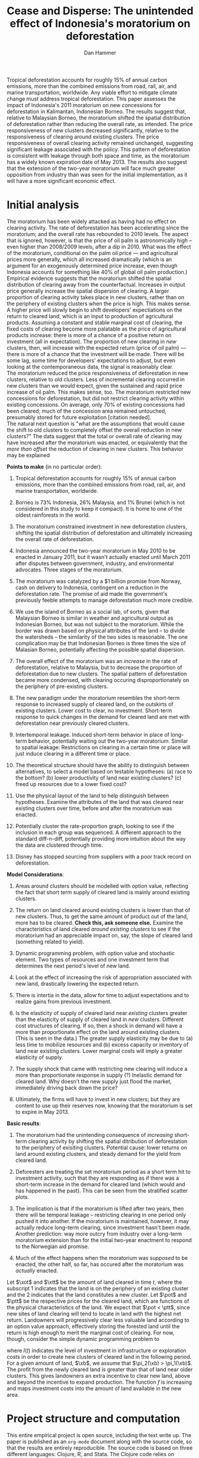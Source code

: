 #+LATEX_HEADER: \usepackage{mathrsfs} 
#+LATEX_HEADER: \usepackage{amstex} 
#+LATEX_HEADER: \usepackage{natbib}
#+LATEX_HEADER: \usepackage{comment} 
#+LATEX_HEADER: \usepackage{caption} 
#+LATEX_HEADER: \usepackage{subcaption}
#+LATEX_HEADER: \usepackage{booktabs}
#+LATEX_HEADER: \usepackage{dcolumn}
#+LATEX_CLASS: article
#+LATEX_HEADER: \usepackage[margin=1in]{geometry}
#+LATEX_HEADER: \setlength{\parindent}{0}
#+TITLE: *Cease and Disperse*: The unintended effect of Indonesia's moratorium on deforestation
#+AUTHOR: Dan Hammer
#+OPTIONS:     toc:nil num:nil
#+LATEX: \renewcommand{\E}{\mathbb{E}}
#+LATEX: \renewcommand{\rpp}{r^{\prime\prime}}
#+LATEX: \renewcommand{\cpp}{c^{\prime\prime}}
#+LATEX: \renewcommand{\xb}{\bar{x}}
#+LATEX: \renewcommand{\pot}{p_{1}(t)}
#+LATEX: \renewcommand{\xot}{x_{1}(t)}
#+LATEX: \renewcommand{\ptt}{p_{2}(t)}
#+LATEX: \renewcommand{\xtt}{x_{2}(t)}
#+LATEX: \renewcommand{\Rod}{\dot{R}_{1}}
#+LATEX: \renewcommand{\Rtd}{\dot{R}_{2}}

#+LATEX: \begin{abstract}
Tropical deforestation accounts for roughly 15% of annual carbon
emissions, more than the combined emissions from road, rail, air, and
marine transportation, worldwide.  Any viable effort to mitigate
climate change must address tropical deforestation. This paper
assesses the impact of Indonesia's 2011 moratorium on new concessions
for deforestation in Kalimantan, Indonesian Borneo.  The results
suggest that, relative to Malaysian Borneo, the moratorium shifted the
spatial distribution of deforestation rather than reducing the overall
rate, as intended.  The price responsiveness of new clusters decreased
significantly, relative to the responsiveness of clearing around
existing clusters.  The price responsiveness of overall clearing
activity remained unchanged, suggesting significant leakage associated
with the policy.  This pattern of deforestation is consistent with
leakage through both space and time, as the moratorium has a widely
known expiration date of May 2013. The results also suggest that the
extension of the two-year moratorium will face much greater opposition
from industry than was seen for the initial implementation, as it will
have a more significant economic effect.
#+LATEX: \end{abstract}

* Initial analysis

The moratorium has been widely attacked as having had no effect on
clearing activity.  The rate of deforestation has been accelerating
since the moratorium; and the overall rate has rebounded to 2010
levels.  The aspect that is ignored, however, is that the price of oil
palm is astronomically high -- even higher than 2008/2009 levels,
after a dip in 2010.  What was the effect of the moratorium,
conditional on the palm oil price --- and agricultural prices more
generally, which all increased dramatically (which is an argument for
an exogenously determined price increase, even though Indonesia
accounts for something like 40% of global oil palm production.)  \\

Empirical evidence suggests that the moratorium shifted the spatial
distribution of clearing away from the counterfactual.  Increases in
output price generally increase the spatial dispersion of clearing.  A
larger proportion of clearing activity takes place in new clusters,
rather than on the periphery of existing clusters when the price is
high.  This makes sense.  A higher price will slowly begin to shift
developers' expectiations on the return to cleared land, which is an
input to production of agricultural products.  Assuming a constant and
stable marginal cost of clearing, the fixed costs of clearing become
more palatable as the price of agricultural products increase: there
is more of a chance of a positive return on investment (all in
expectation).  The proportion of new clearing in /new/ clusters, then,
will increase with the expected return (price of oil palm) --- there
is more of a chance that the investment will be made.  There will be
some lag, some time for developers' expectations to adjust, but even
looking at the contemporaneous data, the signal is reasonably
clear. \\

The moratorium reduced the price responsiveness of deforestation in
new clusters, relative to old clusters.  Less of incremental clearing
occurred in new clusters than we would expect, given the sustained and
rapid price increase of oil palm.  This makes sense, too.  The
moratorium restricted new concessions for deforestation, but did not
restrict clearing activity within existing concessions.  On average,
only 70% of existing concessions had been cleared; much of the
concession area remained untouched, presumably stored for future
exploitation [citation needed].   \\

The natural next question is "what are the assumptions that would
cause the shift to old clusters to completely offset the overall
reduction in new clusters?"  The data suggest that the total or
overall rate of clearing may have increased after the moratorium was
enacted, or equivalently that the /more than offset/ the reduction of
clearing in new clusters.  This behavior may be explained 


\vspace{10pt} *Points to make* (in no particular order):

1. Tropical deforestation accounts for roughly 15% of annual carbon
   emissions, more than the combined emissions from road, rail, air,
   and marine transportation, worldwide.

2. Borneo is 73% Indonesia, 26% Malaysia, and 1% Brunei (which is not
   considered in this study to keep it compact).  It is home to one of
   the oldest rainforests in the world.

3. The moratorium constrained investment in new deforestation
   clusters, shifting the spatial distribution of deforestation and
   ultimately increasing the overall rate of deforestation.

4. Indonesia announced the two-year moratorium in May 2010 to be
   enacted in January 2011, but it wasn't actually enacted until March
   2011 after disputes between government, industry, and environmental
   advocates.  Three stages of the moratorium.

5. The moratorium was catalyzed by a $1 billion promise from Norway,
   cash on delivery to Indonesia, contingent on a reduction in the
   deforestation rate.  The promise of aid made the government's
   previously feeble attempts to manage deforestation much more
   credible.

6. We use the island of Borneo as a social lab, of sorts, given that
   Malaysian Borneo is similar in weather and agricultural output as
   Indonesian Borneo, but was not subject to the moratorium.  While
   the border was drawn based on physical attributes of the land -- to
   divide the watersheds -- the similarity of the two sides is
   reasonable.  The one complication may be that Indonesian Borneo is
   three times the size of Malasian Borneo, potentially affecting the
   possible spatial dispersion.

7. The overall effect of the moratorium was an /increase/ in the rate
   of deforestation, relative to Malaysia, but to decrease the
   proportion of deforestation due to new clusters.  The spatial
   pattern of deforestation became more condensed, with clearing
   occuring disproportionately on the periphery of pre-existing
   clusters.

8. The new paradigm under the moratorium resembles the short-term
   response to increased supply of cleared land, on the outskirts of
   existing clusters.  Lower cost to clear, no investment.  Short-term
   response to quick changes in the demand for cleared land are met
   with deforestation near previously cleared clusters.

9. Intertemporal leakage.  Induced short-term behavior in place of
   long-term behavior, potentially waiting out the two-year
   moratorium. Similar to spatial leakage: Restrictions on clearing in
   a certain time or place will just induce clearing in a different
   time or place.

10. The theoretical structure should have the ability to distinguish
    between alternatives, to select a model based on testable
    hypotheses: (a) race to the bottom? (b) lower productivity of land
    near existing clusters? (c) freed up resources due to a lower
    fixed cost?

11. Use the physical layout of the land to help distinguish between
    hypotheses.  Examine the attributes of the land that was cleared
    near existing clusters over time, before and after the moratorium
    was enacted.

12. Potentially cluster the rate-proportion graph, looking to see if
    the inclusion in each group was sequenced.  A different approach
    to the standard diff-n-diff, potentially providing more intuition
    about the way the data are clustered through time.

13. Disney has stopped sourcing from suppliers with a poor track
    record on deforestation.  

\vspace{10pt}
*Model Considerations*:

1. Areas around clusters should be modelled with option value,
   reflecting the fact that short term supply of cleared land is
   mainly around existing clusters.

2. The return on land cleared around existing clusters is lower than
   that of new clusters.  Thus, to get the same amount of product out
   of the land, more has to be cleared.  *Check this, ask someone
   else.* Examine the characteristics of land cleared /around existing
   clusters/ to see if the moratorium had an appreciable impact on,
   say, the slope of cleared land (something related to yield).

3. Dynamic programming problem, with option value and stochastic
   element.  Two types of resources and one investment term that
   determines the next period's level of new land.

4. Look at the effect of increasing the risk of appropriation
   associated with new land, drastically lowering the expected return.

5. There is intertia in the data, allow for time to adjust
   expectations and to realize gains from previous investment.

6. Is the elasticity of supply of cleared land near /existing/
   clusters greater than the elasticity of supply of cleared land in
   /new/ clusters.  Different cost structures of clearing.  If so,
   then a shock in demand will have a more than proportionate effect
   on the land around existing clusters.  (This is seen in the data.)
   The greater supply elasticity may be due to (a) less time to
   mobilize resources and (b) excess capacity or inventory of land
   near existing clusters.  Lower marginal costs will imply a greater
   elasticity of supply.  

7. The supply shock that came with restricting new clearing will
   induce a more than proportionate response in supply (?)  Inelastic
   demand for cleared land.  Why doesn't the new supply just flood the
   market, immediately driving back down the price?

8. Ultimately, the firms will have to invest in new clusters; but they
   are content to use up their reserves now, knowing that the
   moratorium is set to expire in May 2013.

\vspace{10pt}
*Basic results*:

1. The moratorium had the unintending consequence of /increasing/
   short-term clearing activity by shifting the spatial ditribution of
   deforestation to the periphery of exisiting clusters. Potential
   cause: lower returns on land around existing clusters, and steady
   demand for the yield from cleared land.

2. Deforesters are treating the set moratorium period as a short term
   hit to investment activity, such that they are responding as if
   there was a short-term increase in the demand for cleared land
   (which would and has happened in the past).  This can be seen from
   the stratified scatter plots.

3. The implication is that if the moratorium is lifted after two
   years, then there will be temporal leakage -- restricting clearing
   in one period only pushed it into another.  If the moratorium is
   maintained, however, it may actually reduce long-term clearing,
   since investment hasn't been made.  Another prediction: way more
   outcry from industry over a long-term moratorium extension than for
   the initial two-year enactment to respond to the Norwegian aid
   promise.

4. Much of the effect happens when the moratorium was /supposed/ to be
   enacted, the other half, so far, has occured after the moratorium
   was /actually/ enacted.

Let $\xot$ and $\xtt$ be the amount of land cleared in time $t$, where
the subscript 1 indicates that the land is on the periphery of an
existing cluster and the 2 indicates that the land constitutes a new
cluster.  Let $\pot$ and $\ptt$ be the respective prices for the
cleared land, which are functions of the physical characteristics of
the land.  We expect that $\pot < \ptt$, since new sites of land
clearing will tend to locate in land with the highest net return.
Landowners will progressively clear less valuable land according to an
option value approach, effectively storing the forested land until the
return is high enough to merit the marginal cost of clearing. For now,
though, consider the simple dynamic programming problem to
\begin{equation}
\underset{x_1, x_2, I}{\max} \int^{T}_0 \pi_1 (\xot) + \pi_2 (\xtt) - I(t) \, dt 
\hspace{8pt} \mbox{subject to} \hspace{8pt} 
\Rtd = f(I(t)) 
\hspace{8pt} \mbox{and} \hspace{8pt} 
\Rod = f(I(t-1)) - \xtt
\end{equation}

where $I(t)$ indicates the level of investment in infrastructure or
exploration costs in order to create new clusters of cleared land in
the following period.  For a given amount of land, $\xb$, we assume
that $\pi_2(\xb) > \pi_1(\xb)$.  The profit from the newly cleared
land is greater than that of land near older clusters.  This gives
landowners an extra incentive to clear new land, above and beyond the
incentive to expand production.  The function $f$ is increasing and
maps investment costs into the amount of land available in the new
area.

* Project structure and computation

This entire empirical project is open source, including the text write
up.  The paper is published as an =org-mode= document along with the
source code, so that the results are entirely reproducible.  The
source code is based on three different languages: Clojure, R, and
Stata.  The Clojure code relies on Cascalog, an abstraction over
Hadoop to parallelize operations on big data.  The R code is used for
the statistical analysis and graphics, using the famed =ggplot2=
package.  

\begin{comment}
# * Introduction

Tropical deforestation accounts for roughly 10% of annual carbon
emissions, more than the combined emissions from road, rail, air, and
marine transportation, worldwide.  Any viable effort to mitigate
climate change will have to address tropical deforestation.  The
external costs of deforestation are not incorporated into the private
decision to convert forests for agriculture, suggesting that public
intervention might be necessary to curb the rate of clearing.  An
array of alternatives have been specified to reduce new clearing
activity, ranging from portecting selected areas to a full moratorium
on new clearing activity.  To date, however, the efficacy of these
measures has been minimal.  


Deforestation in Indonesia was responsible for 25% of total emissions
from tropical deforestation between 2000 and 2005.  The proportion is
projected to be higher for 2005 through 2010.  The  



Any viable response to climate change must address the deforestation
rate, which is almost certainly above the social optimum.  Carbon
sequestration is just one of many environmental services provided by
standing forests that are not incorporated into the private cost of
clearing.  Other environmental services include nurturing biodiversity
and habitats for ranging mammals.  These services are functions of the
spatial distribution of forests, rather than just the level.


# Climate scientists warn that annual emissions must be quickly and
# drastically cut to avert severe climate change.  Any viable response
# to climate change will have to address the deforestation rate, which
# is almost certainly above the social optimum.  Forests provide many
# environmental services, including carbon sequestration, that are not
# incorporated into the private cost of clearing.  This paper estimates
# the impact of Indonesia's 2011 moratorium on deforestation.  We find
# the short-term, unintended consequences of a broad moratorium may have
# increased the deforestation rate, but created more clustering.


# The release of stored carbon is perhaps the most apparent externality
# imposed by clearing forest.  Another set of services that are
# disregarded by individual landowners is tied to the spatial
# distribution of standing forest.  Forest landscapes are becoming
# increasingly fragmented, threatening ecosystem reslience and
# biodiversity.  Contiguous forests that foster ranging mammals and
# birds are broken up for the relatively homogenous agricultural plots.
# The goods and services provided by biodiversity are invaluable, and
# often overlooked.  In the frenzy to curb the overall deforestation
# /rate/, the spatial distribution may be suffering. This paper does not
# present an argument on the relative value of ecosystem services for
# habitat destruction versus fragmentation, only that there may be
# unintended consequences of an overall prohibition of new clearing. \\

# This paper examines the effect of Indonesia's 2011 moratorium on new
# deforestation on the spatial dispersion of clearing activity.
# Specifically, it examines the choice of landowners to expand on
# previously cleared clusters or to move to new, untouched areas.  We
# find that the moratorium with weak enforcement scattered
# deforestation, disproportionately increasing the creation rate of new
# clusters in Kalimantan, the Indonesian side of the island of Borneo.
# We also examine the character of those clusters over time, how the
# physical attributes of new clusters change, potentially indicating a
# push toward more marginal land.\\

# The first section describes the socio-political context for the
# moratorium.  The second section introduces a simple, dynamic
# programming model that illustrates the choice to clear new forests.
# The third section compares the rates of cluster formation in Indonesia
# and Malaysia, proposing that the observed difference indicates a
# dispersion effect in Indonesia.  The final section offers analysis and
# limits of inference.\\

# * Background

In May 2010, Indonesia announced a moratorium on new deforestation,
with an array of caveats.  Industry has used the uncertainty in land
use maps to find loopholes in the moratorium and the rate of
deforestation has fallen only slightly [insert citation, time series
graph].  Norway offered US$1 billion in aid contingent on a
demonstrated reduction in the deforestation rate.  

# * Model

Let $R_t = R_{1t} + R_{2t}$ be the amount of total amount of land
available to a single agent, split between equal-sized plots $i \in
\{1,2\}$. \\

Figure (\ref{fig:diag}) illustrates the effect of reducing the
expected returns of new clusters on the composition of incremental
deforestation.  The value $\bar{\gamma}$ is a fixed level of
production targeted by the firm.  The expected profit from land that
is close to previously cleared land is given by $\gamma_0$.  The
marginal profit is diminishing, perhaps because of increasing marginal
costs or decreasing marginal returns for (marginal profit should be
zero at $\hat{\gamma}$?).



\begin{comment}
# Let $R_t = R_{1t} + R_{2t}$ be the amount of resource in plots $i \in
# \{1,2\}$.  We assume a relatively high fixed cost of clearing, so that
# $c(a_i) = F + \gamma a_i$ with $\gamma$ constant in land cleared. The
# probability of getting caught $\delta_i$ and immediately paying a fine
# is an increasing function of $a_i$, but a decreasing function of the
# size of the other plot.  The rationale is that more condensed clearing
# is more likely to raise alarms with enforcement agents; and clearing
# activity in another pixel will divert attention.  We want to study the
# decision point at which the agent decides to begin clearing in the new
# plot, and how that varies with the increased overall probability of
# paying a fine (the moratorium).\\

#  The $\delta$ parameter is plot-specific, and $$\frac{\partial
# \delta_1 (a_1, a_2)}{\partial a_1} < 0 \hspace{8pt} \mbox{and}
# \hspace{8pt} \frac{\partial \delta_1 (a_1, a_2)}{\partial a_2} > 0,$$
# which implies that the larger the proportion cleared within a plot
# (the more densely clustered), the greater the risk of expropriation by
# the government.  It's more noticeable.  Likewise, given the scarce
# resources and constant costs of enforcement, the likelihood of getting
# caught decreases in the size of /another/ cluster.  The clustering in
# another plot acts as a diversion, of sorts, and reduces the likelihood
# of enforcement agents noticing other activity.
\end{comment}

# The individual firm takes price $p(t)$ as given and, for $i \in \{1,2\}$ attempts to
# \begin{eqnarray}
# \max \int_0^T \left[ p(t)q_{i}(t) - c(R(t))q_{i}(t) \right]e^{-rt}\,dt 
# \end{eqnarray}
# The total reserves $R(t) = R_1(t) + R_2(t)$.

# * Empirical strategy
# * Results

# * Ideas

# 1. Use Borneo as the sample area, since a border separates the top
#    third (Malaysia) from the bottom two thirds (Indonesia).

# 2. The moratorium on new deforestation was announced in May 2010.
#    Norway promised to give $1 billion in aid to Indonesia, contingent
#    on successfully reducing the deforestation rate over a two-year
#    period.

# 3. The moratorium was actually enacted on January 1, 2011.

# 4. It is widely known that deforestation has continued despite the
#    moratorium, with industry taking advantage of loopholes and minimal
#    enforcement.  We can check to see if the deforestation rate
#    actually changed over this period, although it will be difficult to
#    ascribe any shift in the overall /rate/ to the moratorium. Why?
#    There are many issues with expectations, prices, and other sources
#    of endogeneity.

# 5. We can, however, see if there was an appreciable shift in the
#    /type/ or spatial dispersion of clearing activity.  Hypothesis: The
#    expectation of increased enforcement, or even just the cost of
#    counter-lobbying when deforestation is found out, is enough to make
#    the clusters of deforestation disperse.  Question: Did the
#    moratorium change the composition of deforestation in Indonesia?
#    Was there a shift toward smaller clusters, i.e., a break in the
#    time series of new cluster creation along prexisting roads, even
#    with potentially higher costs of clearing or lower returns to
#    agriculture?

# 6. Use a type of diff-in-diff-in-diffs approach with the rate of
#    cluster formation in Malaysia.

# * Data sources

# [[http://www.indexmundi.com/commodities/?commodity=palm-oil][Palm oil Monthly Price - US Dollars per Metric Ton]]

# * Discussion

# Policy acts on people with incentives, not on inanimate objects.  You
# cannot simply legislate a reduction of deforestation.  The paper
# indicates that there is some /leakage/ associated with local (not just
# in space like a protected area, but in scope of policy) conservation
# policy.  This paper suggests that measures should be taken to dampen
# the incentives of both plots, reduce the incentive to clear at all.
# Maybe that would push people to the black market, though, just as
# deforestation was pushed to new areas in this study.  The scope is not
# wide enough.  This also offers an argument for an overhead and
# comprehensive monitoring system.

# + in the presence of the moratorium, deforestation patterns revert to
#   short-term clearing, extended.
  
\end{comment}

* Tables and figures

\begin{figure}[h] 
        \centering
        \includegraphics[width=0.55\textwidth]{images/sample-area.png}
        \caption{Sample area, Malaysia in green and Indonesia in
        orange.  Borders indicate subprovinces.}  
\label{fig:zoom}
\end{figure}


\begin{figure}[b]
        \centering
        \begin{subfigure}[b]{0.55\textwidth}
                \centering
                \includegraphics[width=\textwidth]{images/elev.png}
                \caption{Elevation}
                \label{fig:raw}
        \end{subfigure} \hspace{-30pt} \vline
        \begin{subfigure}[b]{0.5\textwidth}
                 \begin{subfigure}[b]{0.5\textwidth}
                        \centering
                        \includegraphics[width=\textwidth]{images/slope.png}
                        \caption{Slope}
                        \label{fig:raw}
                 \end{subfigure} \hspace{-25pt}
                 \begin{subfigure}[b]{0.5\textwidth}
                        \centering
                        \includegraphics[width=\textwidth]{images/flow.png}
                        \caption{Flow}
                        \label{fig:smoothed}
                 \end{subfigure} \\
                 \begin{subfigure}[b]{0.5\textwidth}
                        \centering
                        \includegraphics[width=\textwidth]{images/hill.png}
                        \caption{Aspect}
                        \label{fig:raw}
                 \end{subfigure} \hspace{-25pt}
                 \begin{subfigure}[b]{0.5\textwidth}
                        \centering
                        \includegraphics[width=\textwidth]{images/drop.png}
                        \caption{Drop}
                        \label{fig:smoothed}
                 \end{subfigure}
        \end{subfigure}
        
        \caption{Map of the digital elevation model (left) with
         derived data sets (right) indicating slope, hydrology, and
         terrain roughness, 90m resolution. }
        
        \label{fig:kali}
\end{figure}

\begin{figure}[h]
        \centering
        \begin{subfigure}[b]{0.45\textwidth}
                \centering
                \includegraphics[width=\textwidth]{images/shade.png}
                \caption{Hillshade}
                \label{fig:raw}
        \end{subfigure} \hspace{2pt}
        \begin{subfigure}[b]{0.45\textwidth}
                \centering
                \includegraphics[width=\textwidth]{images/fill.png}
                \caption{Flow direction}
                \label{fig:smoothed}
        \end{subfigure}
        \caption{Detailed images of two derived data sets for the same area.}
\label{fig:zoom}
\end{figure}

\begin{figure}[h]
\caption{Illustration}
\centering
	\vspace{10pt}
	\setlength\fboxsep{1pt}
	\setlength\fboxrule{0.5pt}
	\setlength{\unitlength}{1cm}
	\begin{picture}(6, 6)(0, 0)
		\thicklines\
		\put(5.25,0.35){\line(0,1){5.65}}


		\thinlines\
		\put(0,0){\vector(0,1){6}}
		\put(0,2){\vector(1,0){6}}

		\put(5.25,0.78){\vector(-1,0){1.4}}
		\put(5.25,0.35){\vector(-1,0){2.35}}


		\put(3.85,0.78){\line(0,1){2.55}}
		\put(2.9,0.35){\line(0,1){2.8}}

		\qbezier(0,2)(3,3.5)(5.25,3.5)
		\qbezier(0,1.25)(3,2.5)(5.25,6)
		\qbezier(0,1.25)(3,2.5)(5.25,4.5)

		\put(-.8,5.75){$\E(\pi)$}
		\put(-.6,1.2){$-f$}
		\put(5.75, 1.7){$\gamma$}
		\put(5.15, 0){$\bar{\gamma}$}

		\put(4, 0.05){$\rho$}
		\put(4.45, 0.93){$\rho^{\prime}$}

		\put(4.45, 4.3){$\gamma^{\prime}_1$}
		\put(4.45, 5.5){$\gamma_1$}
		\put(4.45, 3.2){$\gamma_0$}
	\end{picture}
\label{fig:diag}
\end{figure}

\begin{figure}[h]
\centering
	\vspace{10pt}
	\setlength\fboxsep{1pt}
	\setlength\fboxrule{0.5pt}
	\setlength{\unitlength}{1cm}
	\begin{picture}(10, 6)(0, 0)
		\thicklines\
      \put(5.5,0.5){\line(0,1){5.5}}

		\thinlines\
		\put(0.5,0.5){\vector(0,1){5.5}}
		\put(0.5,0.5){\vector(1,0){9.5}}

		\qbezier(0.5,1)(3,2)(5.5,1.5)
		\qbezier(0.5,5.5)(2,2.75)(5.5,2.5)
		\qbezier(5.5,2.5)(7,0.75)(10, 0.75)

		\put(3.75, 1.85){$\omega(t)$}
		\put(1.45, 4.5){$R(t)$}
		\put(6.15, 2.15){$R(t)$}

		\put(9.85, 0){$t$}
		\put(5.35, 0){$t_m$}
		\put(-0.5,5.75){$R, \omega$}

	\end{picture}
\caption{Dynamic programming illustration; $t_m$ is time of moratorium}
\label{fig:diag}
\end{figure}


\begin{figure}[h]
        \centering
        \begin{subfigure}[b]{0.5\textwidth}
                \centering
                \includegraphics[width=\textwidth]{images/idn-iso.png}
                \caption{Indonesia}
                \label{fig:idnstrat}
        \end{subfigure} \hspace{-15pt}
        \begin{subfigure}[b]{0.5\textwidth}
                \centering
                \includegraphics[width=\textwidth]{images/mys-iso.png}
                \caption{Malaysia}
                \label{fig:mysstrat}
        \end{subfigure}

        \caption{Relationship between total rate and proportion of new
        clearing activity, stratified by time period.}

\label{fig:zoom}
\end{figure}

\begin{table}[h]
\label{tab:reg}
\caption{Proportion of deforestation from new clusters}
\centering
\input{tables/regout.tex}
\end{table}

\begin{figure}[h]
        \centering
        \begin{subfigure}[b]{0.49\textwidth}
                \centering
                \includegraphics[width=\textwidth]{images/prop.png}
                \caption{Proportion of new cluster deforestation}
                \label{fig:raw}
        \end{subfigure} \hspace{-1pt}
        \begin{subfigure}[b]{0.49\textwidth}
                \centering
                \includegraphics[width=\textwidth]{images/alert.png}
                \caption{Overall deforestation rate}
                \label{fig:smoothed}
        \end{subfigure}

        \caption{Time series for Malaysia baseline (blue) and
        Indonesia (red); grey areas indicate the three phases of the
        moratorium, allowing for uncertainty in the deforestation
        data.}

\label{fig:zoom}
\end{figure}

\pagebreak

#+LATEX: \nocite{*}
#+LATEX: \bibliographystyle{abbrv}
#+LATEX: \bibliography{empiricalpaper}
